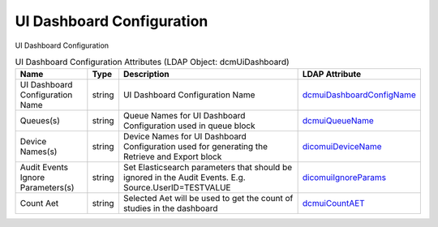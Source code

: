 UI Dashboard Configuration
==========================
UI Dashboard Configuration

.. tabularcolumns:: |p{4cm}|l|p{8cm}|l|
.. csv-table:: UI Dashboard Configuration Attributes (LDAP Object: dcmUiDashboard)
    :header: Name, Type, Description, LDAP Attribute
    :widths: 20, 7, 60, 13

    "UI Dashboard Configuration Name",string,"UI Dashboard Configuration Name","
    .. _dcmuiDashboardConfigName:

    dcmuiDashboardConfigName_"
    "Queues(s)",string,"Queue Names for UI Dashboard Configuration used in queue block","
    .. _dcmuiQueueName:

    dcmuiQueueName_"
    "Device Names(s)",string,"Device Names for UI Dashboard Configuration used for generating the Retrieve and Export block","
    .. _dicomuiDeviceName:

    dicomuiDeviceName_"
    "Audit Events Ignore Parameters(s)",string,"Set Elasticsearch parameters that should be ignored in the Audit Events. E.g. Source.UserID=TESTVALUE","
    .. _dicomuiIgnoreParams:

    dicomuiIgnoreParams_"
    "Count Aet",string,"Selected Aet will be used to get the count of studies in the dashboard","
    .. _dcmuiCountAET:

    dcmuiCountAET_"
